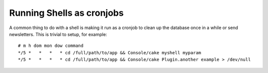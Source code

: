 Running Shells as cronjobs
##########################

A common thing to do with a shell is making it run as a cronjob to
clean up the database once in a while or send newsletters. This is
trivial to setup, for example::

    # m h dom mon dow command
    */5 *   *   *   * cd /full/path/to/app && Console/cake myshell myparam
    */5 *   *   *   * cd /full/path/to/app && Console/cake Plugin.another example > /dev/null
    
    
    

.. meta::
    :title lang=en: Running Shells as cronjobs
    :keywords lang=en: cronjob,bash script,crontab
